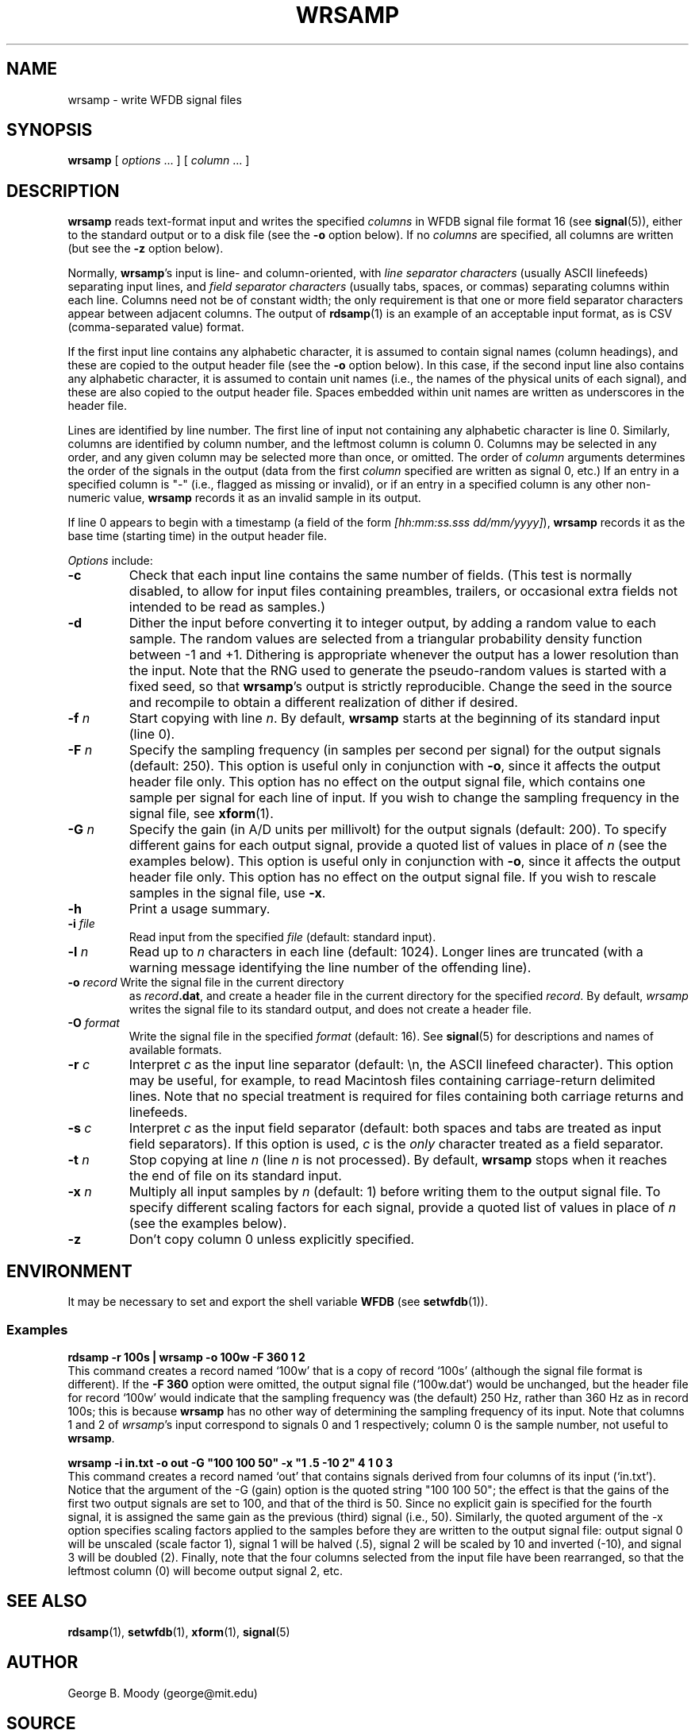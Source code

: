 .TH WRSAMP 1 "21 January 2010" "WFDB 10.4.25" "WFDB Applications Guide"
.SH NAME
wrsamp \- write WFDB signal files
.SH SYNOPSIS
\fBwrsamp\fR [ \fIoptions\fR ... ] [ \fIcolumn\fR ... ]
.SH DESCRIPTION
\fBwrsamp\fR reads text-format input and writes the specified \fIcolumns\fR in
WFDB signal file format 16 (see \fBsignal\fR(5)), either to the standard output
or to a disk file (see the \fB-o\fR option below).  If no \fIcolumns\fR are
specified, all columns are written (but see the \fB-z\fR option below).
.PP
Normally, \fBwrsamp\fR's input is line- and column-oriented, with
\fIline separator characters\fR (usually ASCII linefeeds) separating
input lines, and \fIfield separator characters\fR (usually tabs,
spaces, or commas) separating columns within each line.  Columns need
not be of constant width; the only requirement is that one or more
field separator characters appear between adjacent columns.  The
output of \fBrdsamp\fR(1) is an example of an acceptable input format,
as is CSV (comma-separated value) format.
.PP
If the first input line contains any alphabetic character, it is
assumed to contain signal names (column headings), and these are
copied to the output header file (see the \fB-o\fR option below).  In
this case, if the second input line also contains any alphabetic
character, it is assumed to contain unit names (i.e., the names of the
physical units of each signal), and these are also copied to the
output header file.  Spaces embedded within unit names are written
as underscores in the header file.
.PP
Lines are identified by line number.  The first line of input not
containing any alphabetic character is line 0.  Similarly, columns are
identified by column number, and the leftmost column is column 0.
Columns may be selected in any order, and any given column may be
selected more than once, or omitted.  The order of \fIcolumn\fR
arguments determines the order of the signals in the output (data from
the first \fIcolumn\fR specified are written as signal 0, etc.)  If an
entry in a specified column is "-" (i.e., flagged as missing or
invalid), or if an entry in a specified column is any other
non-numeric value, \fBwrsamp\fR records it as an invalid sample in its
output.
.PP
If line 0 appears to begin with a timestamp (a field of the form
\fI[hh:mm:ss.sss dd/mm/yyyy]\fR), \fBwrsamp\fR records it as the
base time (starting time) in the output header file.
.PP
\fIOptions\fR include:
.TP
\fB-c\fR
Check that each input line contains the same number of fields.  (This test is
normally disabled, to allow for input files containing preambles, trailers,
or occasional extra fields not intended to be read as samples.)
.TP
\fB-d\fR
Dither the input before converting it to integer output, by adding a random
value to each sample.  The random values are selected from a triangular
probability density function between -1 and +1.  Dithering is appropriate
whenever the output has a lower resolution than the input.  Note that the RNG
used to generate the pseudo-random values is started with a fixed seed, so
that \fBwrsamp\fR's output is strictly reproducible.  Change the seed in the
source and recompile to obtain a different realization of dither if desired.
.TP
\fB-f\fR \fIn\fR
Start copying with line \fIn\fR.  By default, \fBwrsamp\fR starts at the
beginning of its standard input (line 0).
.TP
\fB-F\fR \fIn\fR
Specify the sampling frequency (in samples per second per signal) for the
output signals (default: 250).  This option is useful only in conjunction with
\fB-o\fR, since it affects the output header file only.  This option has no
effect on the output signal file, which contains one sample per signal for each
line of input.  If you wish to change the sampling frequency in the signal
file, see \fBxform\fR(1).
.TP
\fB-G\fR \fIn\fR
Specify the gain (in A/D units per millivolt) for the output signals (default:
200).  To specify different gains for each output signal, provide a quoted
list of values in place of \fIn\fR (see the examples below).  This option is
useful only in conjunction with \fB-o\fR, since it affects the output header
file only.  This option has no effect on the output signal file.  If you wish
to rescale samples in the signal file, use \fB-x\fR.
.TP
\fB-h\fR
Print a usage summary.
.TP
\fB-i\fR \fIfile\fR
Read input from the specified \fIfile\fR (default: standard input).
.TP
\fB-l\fR \fIn\fR
Read up to \fIn\fR characters in each line (default: 1024).  Longer lines are
truncated (with a warning message identifying the line number of the offending
line).
.TP
\fB-o\fR \fIrecord\fR Write the signal file in the current directory
as \fIrecord\fB.dat\fR, and create a header file in the current
directory for the specified \fIrecord\fR.  By default, \fIwrsamp\fR
writes the signal file to its standard output, and does not create a
header file.
.TP
\fB-O\fR \fIformat\fR
Write the signal file in the specified \fIformat\fR (default: 16).  See
\fBsignal\fR(5) for descriptions and names of available formats.
.TP
\fB-r\fR \fIc\fR
Interpret \fIc\fR as the input line separator (default: \\n, the ASCII linefeed
character).  This option may be useful, for example, to read Macintosh files
containing carriage-return delimited lines.  Note that no special treatment is
required for files containing both carriage returns and linefeeds.
.TP
\fB-s\fR \fIc\fR
Interpret \fIc\fR as the input field separator (default: both spaces and tabs
are treated as input field separators).  If this option is used, \fIc\fR is
the \fIonly\fR character treated as a field separator.
.TP
\fB-t\fR \fIn\fR
Stop copying at line \fIn\fR (line \fIn\fR is not processed).  By default,
\fBwrsamp\fR stops when it reaches the end of file on its standard input.
.TP
\fB-x\fR \fIn\fR
Multiply all input samples by \fIn\fR (default: 1) before writing them to the
output signal file.  To specify different scaling factors for each signal,
provide a quoted list of values in place of \fIn\fR (see the examples below).
.TP
\fB-z\fR
Don't copy column 0 unless explicitly specified.
.SH ENVIRONMENT
.PP
It may be necessary to set and export the shell variable \fBWFDB\fR (see
\fBsetwfdb\fR(1)).
.SS Examples
.br
	\fBrdsamp -r 100s | wrsamp -o 100w -F 360 1 2\fR
.br
This command creates a record named `100w' that is a copy of record `100s'
(although the signal file format is different).  If the \fB-F 360\fR option
were omitted, the output signal file (`100w.dat') would be unchanged, but the
header file for record `100w' would indicate that the sampling frequency was
(the default) 250 Hz, rather than 360 Hz as in record 100s; this is because
\fBwrsamp\fR has no other way of determining the sampling frequency of its
input.  Note that columns 1 and 2 of \fIwrsamp\fR's input correspond to signals
0 and 1 respectively;  column 0 is the sample number, not useful to
\fBwrsamp\fR.

.br
	\fBwrsamp -i in.txt -o out -G "100 100 50" -x "1 .5 -10 2" 4 1 0 3\fR
.br
This command creates a record named `out' that contains signals derived from
four columns of its input (`in.txt').  Notice that the argument of the -G
(gain) option is the quoted string "100 100 50";  the effect is that the
gains of the first two output signals are set to 100, and that of the third
is 50.  Since no explicit gain is specified for the fourth signal, it is
assigned the same gain as the previous (third) signal (i.e., 50).  Similarly,
the quoted argument of the -x option specifies scaling factors applied to the
samples before they are written to the output signal file:  output signal 0
will be unscaled (scale factor 1), signal 1 will be halved (.5), signal 2
will be scaled by 10 and inverted (-10), and signal 3 will be doubled (2).
Finally, note that the four columns selected from the input file have been
rearranged, so that the leftmost column (0) will become output signal 2, etc.

.SH SEE ALSO
\fBrdsamp\fR(1), \fBsetwfdb\fR(1), \fBxform\fR(1), \fBsignal\fR(5)
.SH AUTHOR
George B. Moody (george@mit.edu)
.SH SOURCE
http://www.physionet.org/physiotools/wfdb/app/wrsamp.c
